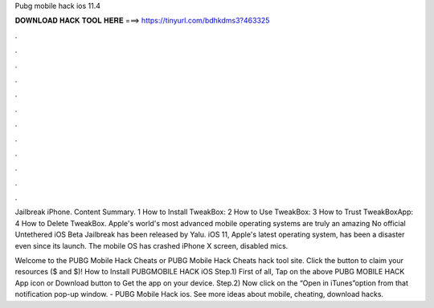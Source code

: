 Pubg mobile hack ios 11.4



𝐃𝐎𝐖𝐍𝐋𝐎𝐀𝐃 𝐇𝐀𝐂𝐊 𝐓𝐎𝐎𝐋 𝐇𝐄𝐑𝐄 ===> https://tinyurl.com/bdhkdms3?463325



.



.



.



.



.



.



.



.



.



.



.



.

Jailbreak iPhone. Content Summary. 1 How to Install TweakBox: 2 How to Use TweakBox: 3 How to Trust TweakBoxApp: 4 How to Delete TweakBox. Apple's world's most advanced mobile operating systems are truly an amazing No official Untethered iOS Beta Jailbreak has been released by Yalu. iOS 11, Apple's latest operating system, has been a disaster even since its launch. The mobile OS has crashed iPhone X screen, disabled mics.

Welcome to the PUBG Mobile Hack Cheats or PUBG Mobile Hack Cheats hack tool site. Click the button to claim your resources ($ and $)! How to Install PUBGMOBILE HACK iOS Step.1) First of all, Tap on the above PUBG MOBILE HACK App icon or Download button to Get the app on your device. Step.2) Now click on the “Open in iTunes”option from that notification pop-up window. - PUBG Mobile Hack ios. See more ideas about mobile, cheating, download hacks.
